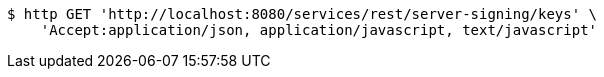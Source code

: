 [source,bash]
----
$ http GET 'http://localhost:8080/services/rest/server-signing/keys' \
    'Accept:application/json, application/javascript, text/javascript'
----